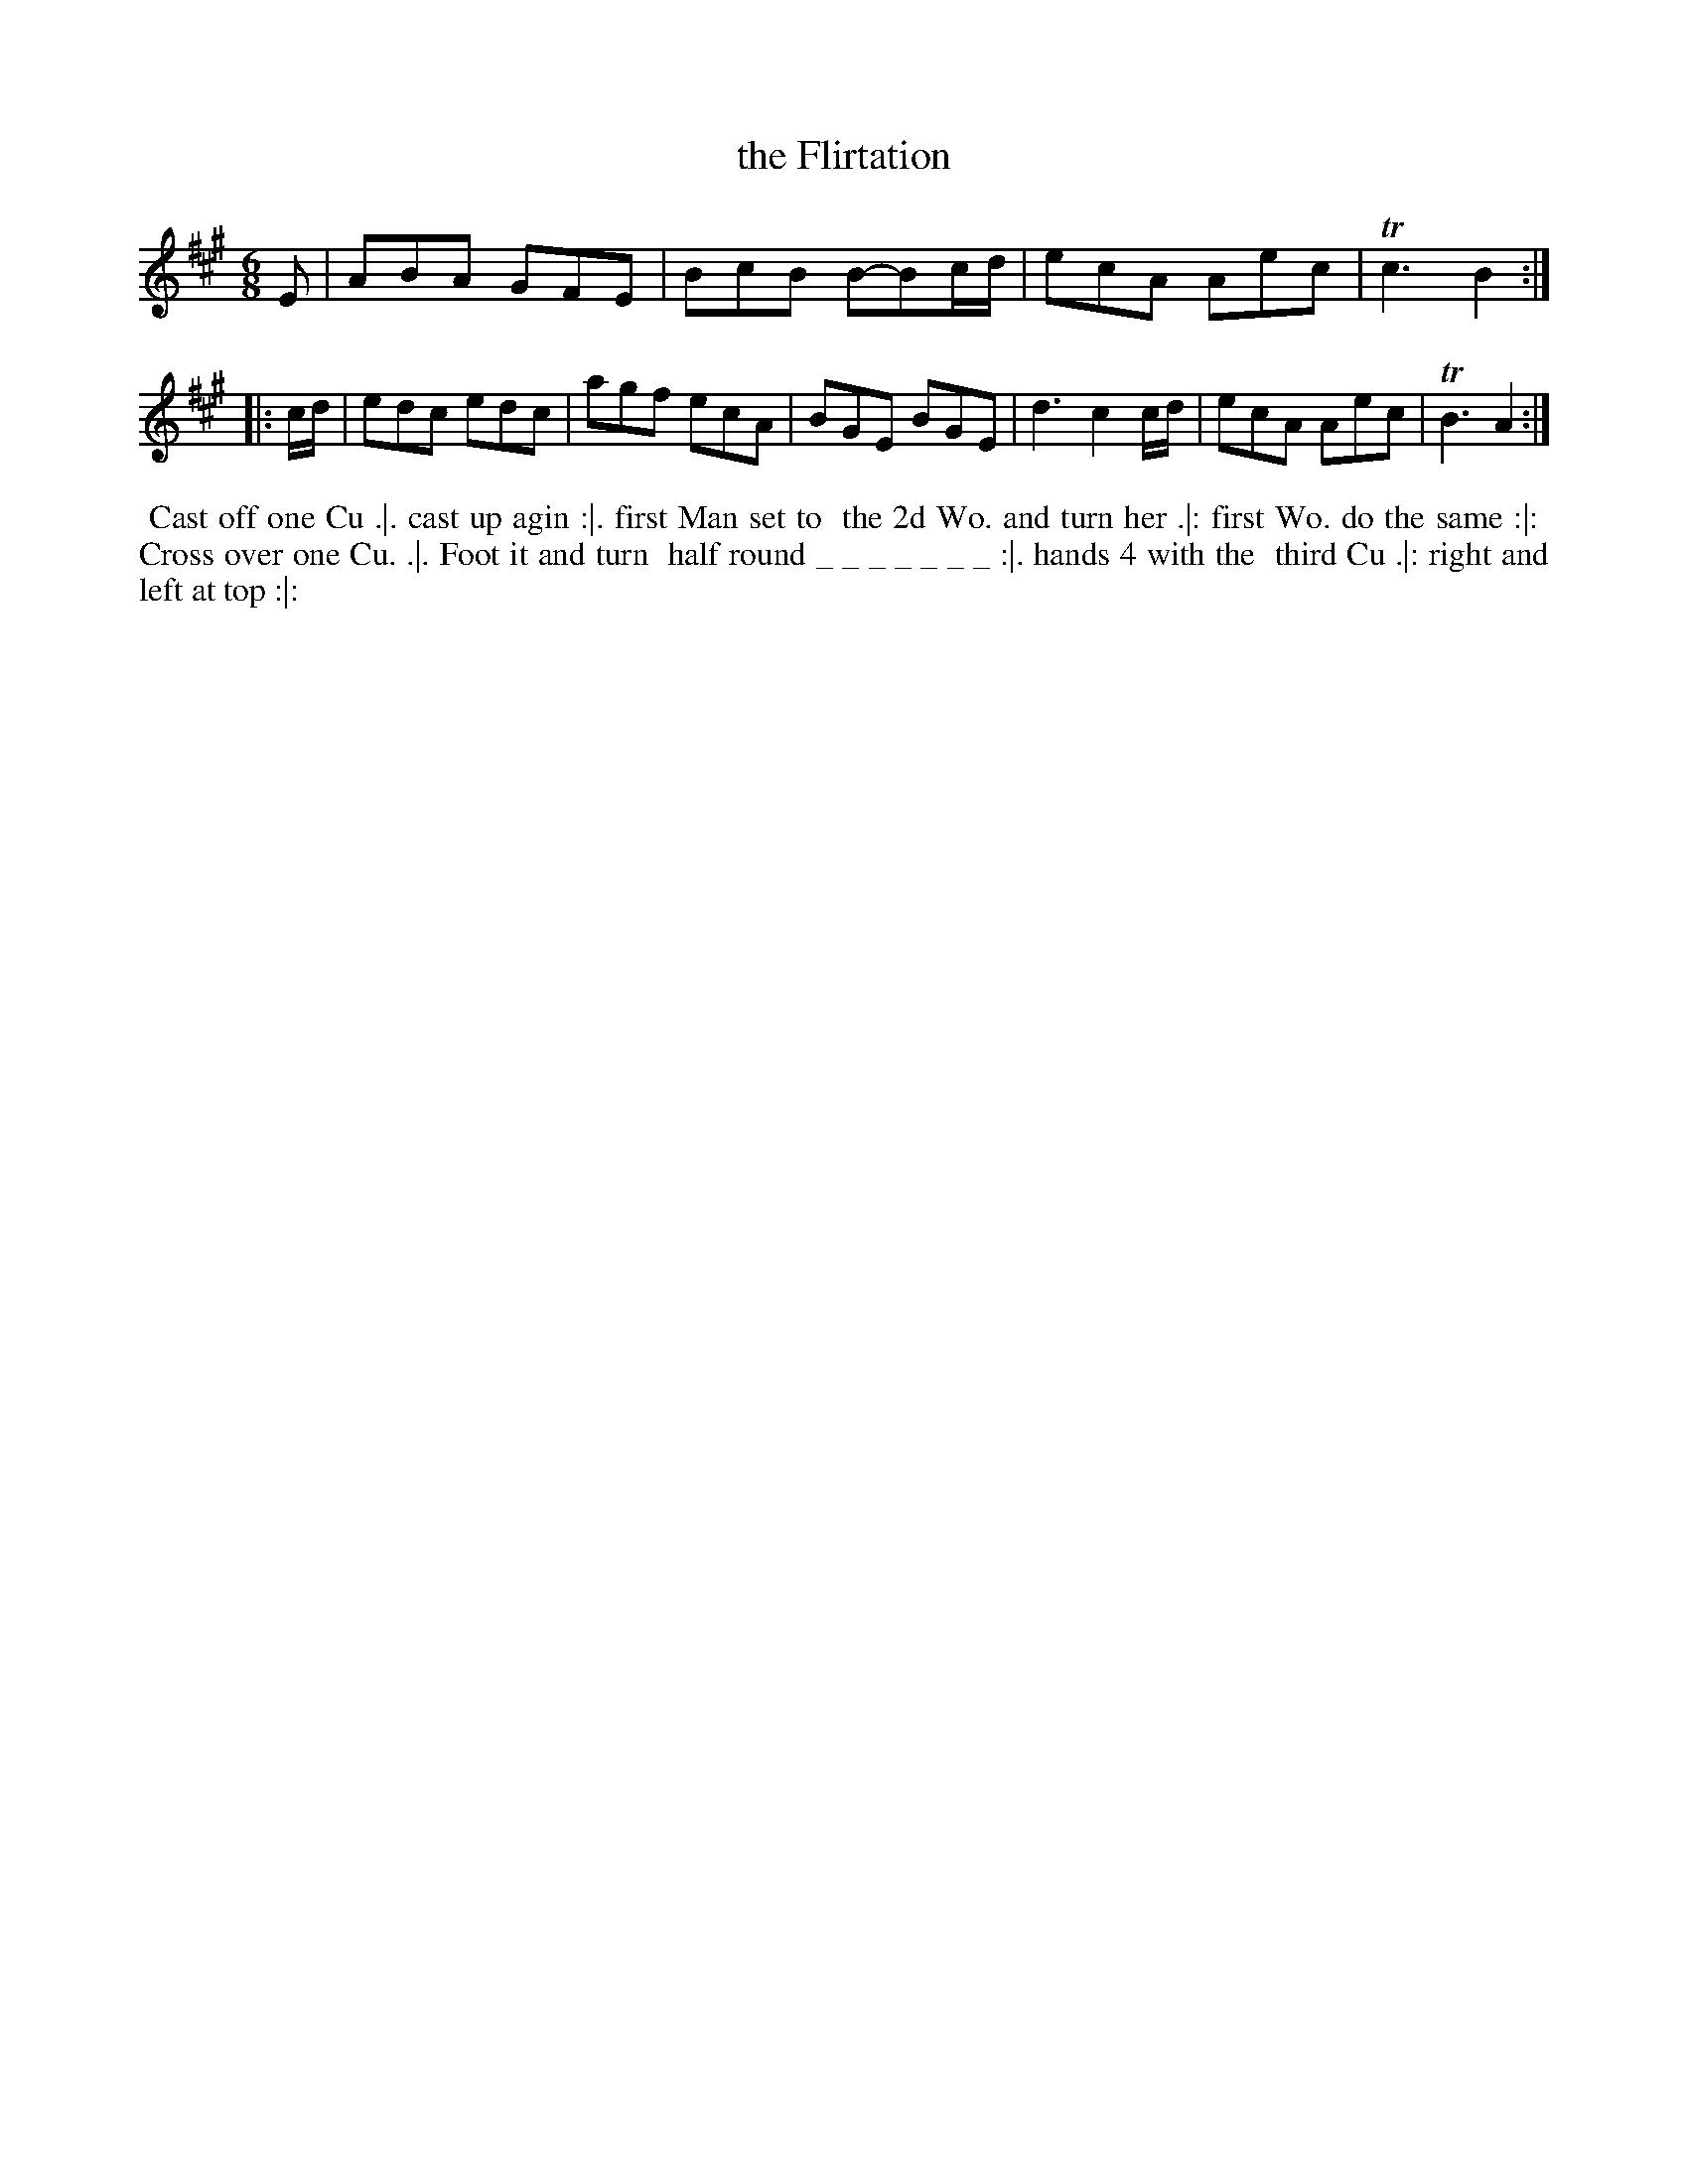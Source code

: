 X: 100
T: the Flirtation
%R: jig
Z: 2014 John Chambers <jc:trillian.mit.edu>
B: Thompson "Twenty four Country Dances for the Year 1762" p.50 #2
F: http://www.vwml.org/browse/browse-collections-dance-tune-books/browse-thompsons1762# 2014-8-11
N: The dance description has an unusual string of underscores after "turn half round".
M: 6/8
L: 1/8
K: A
E |\
ABA GFE | BcB B-Bc/d/ |\
ecA Aec | Tc3 B2 :|
|: c/d/ |\
edc edc | agf ecA | BGE BGE |\
d3 c2c/d/ | ecA Aec | TB3 A2 :|
% - - - - - - - - - - - - - - - - - - - - - - - - -
%%begintext align
%% Cast off one Cu .|. cast up agin :|. first Man set to
%% the 2d Wo. and turn her .|: first Wo. do the same :|:
%% Cross over one Cu. .|. Foot it and turn
%% half round _ _ _ _ _ _ _ :|. hands 4 with the
%% third Cu .|: right and left at top :|:
%%endtext
% - - - - - - - - - - - - - - - - - - - - - - - - -
